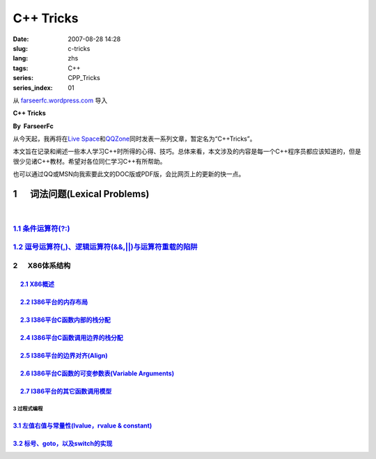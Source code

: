 C++ Tricks
####################
:date: 2007-08-28 14:28
:slug: c-tricks
:lang: zhs
:tags: C++
:series: CPP_Tricks
:series_index: 01

从 `farseerfc.wordpress.com <http://farseerfc.wordpress.com/>`_ 导入



\ **C++ Tricks**\ 

**By  FarseerFc**

从今天起，我再将在\ `Live
Space <http://firechildren.spaces.live.com/>`__\ 和\ `QQZone <http://76635424.qzone.qq.com/>`__\ 同时发表一系列文章，暂定名为“C++Tricks”。

本文旨在记录和阐述一些本人学习C++时所得的心得、技巧。总体来看，本文涉及的内容是每一个C++程序员都应该知道的，但是很少见诸C++教材。希望对各位同仁学习C++有所帮助。

| 也可以通过QQ或MSN向我索要此文的DOC版或PDF版，会比网页上的更新的快一点。

1      词法问题(Lexical Problems)
==================================================================

| 

\ `1.1 条件运算符(?:) <http://firechildren.spaces.live.com/blog/cns!1D8C01E7131A5AD4!139.entry>`__\ 
----------------------------------------------------------------------------------------------------

\ `1.2 逗号运算符(,)、逻辑运算符(&&,\|\|)与运算符重载的陷阱 <http://firechildren.spaces.live.com/blog/cns!1D8C01E7131A5AD4!140.entry>`__\ 
------------------------------------------------------------------------------------------------------------------------------------------

2      X86体系结构
------------------------------------

     `2.1 X86概述 <http://firechildren.spaces.live.com/blog/cns!1D8C01E7131A5AD4!146.entry>`__
^^^^^^^^^^^^^^^^^^^^^^^^^^^^^^^^^^^^^^^^^^^^^^^^^^^^^^^^^^^^^^^^^^^^^^^^^^^^^^^^^^^^^^^^^^^^^^

     `2.2 I386平台的内存布局 <http://firechildren.spaces.live.com/blog/cns!1D8C01E7131A5AD4!147.entry>`__
^^^^^^^^^^^^^^^^^^^^^^^^^^^^^^^^^^^^^^^^^^^^^^^^^^^^^^^^^^^^^^^^^^^^^^^^^^^^^^^^^^^^^^^^^^^^^^^^^^^^^^^^^

     `2.3 I386平台C函数内部的栈分配 <http://firechildren.spaces.live.com/blog/cns!1D8C01E7131A5AD4!148.entry>`__
^^^^^^^^^^^^^^^^^^^^^^^^^^^^^^^^^^^^^^^^^^^^^^^^^^^^^^^^^^^^^^^^^^^^^^^^^^^^^^^^^^^^^^^^^^^^^^^^^^^^^^^^^^^^^^^^

     `2.4 I386平台C函数调用边界的栈分配 <http://firechildren.spaces.live.com/blog/cns!1D8C01E7131A5AD4!149.entry>`__
^^^^^^^^^^^^^^^^^^^^^^^^^^^^^^^^^^^^^^^^^^^^^^^^^^^^^^^^^^^^^^^^^^^^^^^^^^^^^^^^^^^^^^^^^^^^^^^^^^^^^^^^^^^^^^^^^^^^

     `2.5 I386平台的边界对齐(Align) <http://firechildren.spaces.live.com/blog/cns!1D8C01E7131A5AD4!150.entry>`__
^^^^^^^^^^^^^^^^^^^^^^^^^^^^^^^^^^^^^^^^^^^^^^^^^^^^^^^^^^^^^^^^^^^^^^^^^^^^^^^^^^^^^^^^^^^^^^^^^^^^^^^^^^^^^^^^

     `2.6 I386平台C函数的可变参数表(Variable Arguments) <http://firechildren.spaces.live.com/blog/cns!1D8C01E7131A5AD4!151.entry>`__
^^^^^^^^^^^^^^^^^^^^^^^^^^^^^^^^^^^^^^^^^^^^^^^^^^^^^^^^^^^^^^^^^^^^^^^^^^^^^^^^^^^^^^^^^^^^^^^^^^^^^^^^^^^^^^^^^^^^^^^^^^^^^^^^^^^^

     `2.7 I386平台的其它函数调用模型 <http://firechildren.spaces.live.com/blog/cns!1D8C01E7131A5AD4!152.entry>`__
^^^^^^^^^^^^^^^^^^^^^^^^^^^^^^^^^^^^^^^^^^^^^^^^^^^^^^^^^^^^^^^^^^^^^^^^^^^^^^^^^^^^^^^^^^^^^^^^^^^^^^^^^^^^^^^^^

3 过程式编程
~~~~~~~~~~~~~~~~~~~~~~~~

`3.1 左值右值与常量性(lvalue，rvalue & constant) <http://firechildren.spaces.live.com/blog/cns!1D8C01E7131A5AD4!154.entry>`__
^^^^^^^^^^^^^^^^^^^^^^^^^^^^^^^^^^^^^^^^^^^^^^^^^^^^^^^^^^^^^^^^^^^^^^^^^^^^^^^^^^^^^^^^^^^^^^^^^^^^^^^^^^^^^^^^^^^^^^^^^^^^^

`3.2 标号、goto，以及switch的实现 <http://firechildren.spaces.live.com/blog/cns!1D8C01E7131A5AD4!155.entry>`__
^^^^^^^^^^^^^^^^^^^^^^^^^^^^^^^^^^^^^^^^^^^^^^^^^^^^^^^^^^^^^^^^^^^^^^^^^^^^^^^^^^^^^^^^^^^^^^^^^^^^^^^^^^^^^^

